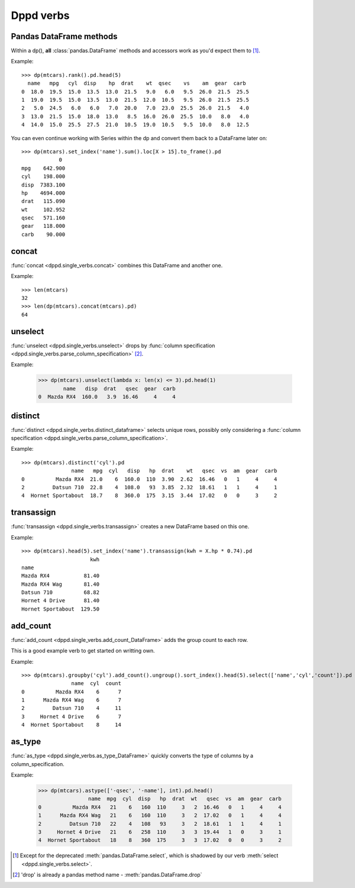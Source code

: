 Dppd verbs
============

Pandas DataFrame methods
------------------------

Within a dp(), **all** :class:`pandas.DataFrame` methods and accessors work
as you'd expect them to [#f1]_.

Example::

  >>> dp(mtcars).rank().pd.head(5)  
    name   mpg   cyl  disp    hp  drat    wt  qsec    vs    am  gear  carb
  0  18.0  19.5  15.0  13.5  13.0  21.5   9.0   6.0   9.5  26.0  21.5  25.5
  1  19.0  19.5  15.0  13.5  13.0  21.5  12.0  10.5   9.5  26.0  21.5  25.5
  2   5.0  24.5   6.0   6.0   7.0  20.0   7.0  23.0  25.5  26.0  21.5   4.0
  3  13.0  21.5  15.0  18.0  13.0   8.5  16.0  26.0  25.5  10.0   8.0   4.0
  4  14.0  15.0  25.5  27.5  21.0  10.5  19.0  10.5   9.5  10.0   8.0  12.5

You can even continue working with Series within the dp and convert them back to
a DataFrame later on::


  >>> dp(mtcars).set_index('name').sum().loc[X > 15].to_frame().pd
	      0
  mpg    642.900
  cyl    198.000
  disp  7383.100
  hp    4694.000
  drat   115.090
  wt     102.952
  qsec   571.160
  gear   118.000
  carb    90.000
    


concat
-------

:func:`concat <dppd.single_verbs.concat>` combines this DataFrame and another one.

Example::
  
  >>> len(mtcars)
  32
  >>> len(dp(mtcars).concat(mtcars).pd)
  64


unselect
---------
:func:`unselect <dppd.single_verbs.unselect>` drops by :func:`column specification <dppd.single_verbs.parse_column_specification>` [#f2]_.

Example:

  >>> dp(mtcars).unselect(lambda x: len(x) <= 3).pd.head(1)
	  name   disp  drat   qsec  gear  carb
  0  Mazda RX4  160.0   3.9  16.46     4     4
  



distinct
--------
:func:`distinct <dppd.single_verbs.distinct_dataframe>` selects unique rows, possibly
only considering a :func:`column specification <dppd.single_verbs.parse_column_specification>`.


Example::

  >>> dp(mtcars).distinct('cyl').pd
		  name   mpg  cyl   disp   hp  drat    wt   qsec  vs  am  gear  carb
  0          Mazda RX4  21.0    6  160.0  110  3.90  2.62  16.46   0   1     4     4
  2         Datsun 710  22.8    4  108.0   93  3.85  2.32  18.61   1   1     4     1
  4  Hornet Sportabout  18.7    8  360.0  175  3.15  3.44  17.02   0   0     3     2



transassign
-----------
:func:`transassign <dppd.single_verbs.transassign>` creates a new DataFrame based on
this one.

Example::

  >>> dp(mtcars).head(5).set_index('name').transassign(kwh = X.hp * 0.74).pd
			kwh
  name                     
  Mazda RX4           81.40
  Mazda RX4 Wag       81.40
  Datsun 710          68.82
  Hornet 4 Drive      81.40
  Hornet Sportabout  129.50



add_count
----------
:func:`add_count <dppd.single_verbs.add_count_DataFrame>` adds the group count to each row.

This is a good example verb to get started on writting own.

Example::

  >>> dp(mtcars).groupby('cyl').add_count().ungroup().sort_index().head(5).select(['name','cyl','count']).pd
		  name  cyl  count
  0          Mazda RX4    6      7
  1      Mazda RX4 Wag    6      7
  2         Datsun 710    4     11
  3     Hornet 4 Drive    6      7
  4  Hornet Sportabout    8     14



as_type
--------
:func:`as_type <dppd.single_verbs.as_type_DataFrame>` quickly converts the type of columns by
a column_specification.

Example:

  >>> dp(mtcars).astype(['-qsec', '-name'], int).pd.head()
		  name  mpg  cyl  disp   hp  drat  wt   qsec  vs  am  gear  carb
  0          Mazda RX4   21    6   160  110     3   2  16.46   0   1     4     4
  1      Mazda RX4 Wag   21    6   160  110     3   2  17.02   0   1     4     4
  2         Datsun 710   22    4   108   93     3   2  18.61   1   1     4     1
  3     Hornet 4 Drive   21    6   258  110     3   3  19.44   1   0     3     1
  4  Hornet Sportabout   18    8   360  175     3   3  17.02   0   0     3     2






.. [#f1] Except for the deprecated :meth:`pandas.DataFrame.select`, which is shadowed
         by our verb :meth:`select <dppd.single_verbs.select>`.

.. [#f2] 'drop' is already a pandas method name - :meth:`pandas.DataFrame.drop`
